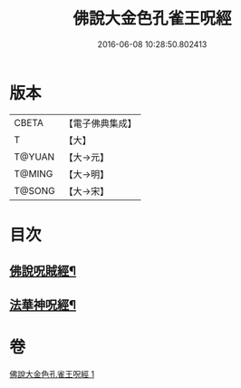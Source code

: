 #+TITLE: 佛說大金色孔雀王呪經 
#+DATE: 2016-06-08 10:28:50.802413

* 版本
 |     CBETA|【電子佛典集成】|
 |         T|【大】     |
 |    T@YUAN|【大→元】   |
 |    T@MING|【大→明】   |
 |    T@SONG|【大→宋】   |

* 目次
** [[file:KR6j0174_001.txt::001-0481a26][佛說呪賊經¶]]
** [[file:KR6j0174_001.txt::001-0481b13][法華神呪經¶]]

* 卷
[[file:KR6j0174_001.txt][佛說大金色孔雀王呪經 1]]


